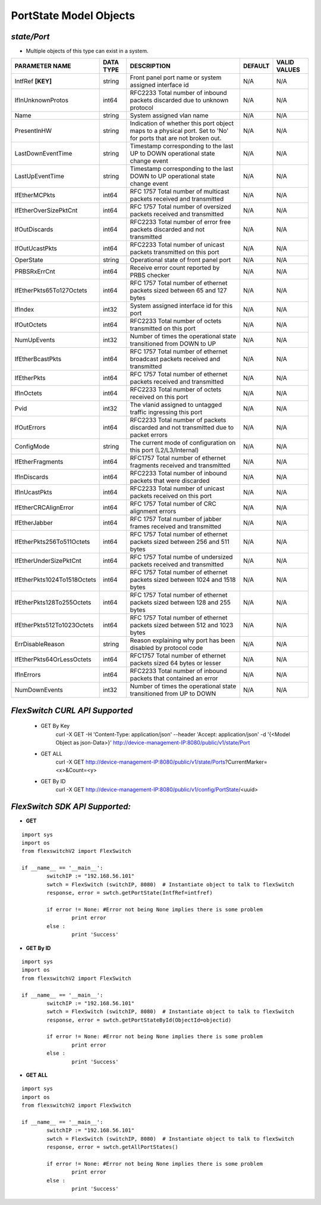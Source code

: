PortState Model Objects
=============================================================

*state/Port*
------------------------------------

- Multiple objects of this type can exist in a system.

+-----------------------------+---------------+--------------------------------+-------------+------------------+
|     **PARAMETER NAME**      | **DATA TYPE** |        **DESCRIPTION**         | **DEFAULT** | **VALID VALUES** |
+-----------------------------+---------------+--------------------------------+-------------+------------------+
| IntfRef **[KEY]**           | string        | Front panel port name or       | N/A         | N/A              |
|                             |               | system assigned interface id   |             |                  |
+-----------------------------+---------------+--------------------------------+-------------+------------------+
| IfInUnknownProtos           | int64         | RFC2233 Total number of        | N/A         | N/A              |
|                             |               | inbound packets discarded due  |             |                  |
|                             |               | to unknown protocol            |             |                  |
+-----------------------------+---------------+--------------------------------+-------------+------------------+
| Name                        | string        | System assigned vlan name      | N/A         | N/A              |
+-----------------------------+---------------+--------------------------------+-------------+------------------+
| PresentInHW                 | string        | Indication of whether this     | N/A         | N/A              |
|                             |               | port object maps to a physical |             |                  |
|                             |               | port. Set to 'No' for ports    |             |                  |
|                             |               | that are not broken out.       |             |                  |
+-----------------------------+---------------+--------------------------------+-------------+------------------+
| LastDownEventTime           | string        | Timestamp corresponding to the | N/A         | N/A              |
|                             |               | last UP to DOWN operational    |             |                  |
|                             |               | state change event             |             |                  |
+-----------------------------+---------------+--------------------------------+-------------+------------------+
| LastUpEventTime             | string        | Timestamp corresponding to the | N/A         | N/A              |
|                             |               | last DOWN to UP operational    |             |                  |
|                             |               | state change event             |             |                  |
+-----------------------------+---------------+--------------------------------+-------------+------------------+
| IfEtherMCPkts               | int64         | RFC 1757 Total number of       | N/A         | N/A              |
|                             |               | multicast packets received and |             |                  |
|                             |               | transmitted                    |             |                  |
+-----------------------------+---------------+--------------------------------+-------------+------------------+
| IfEtherOverSizePktCnt       | int64         | RFC 1757 Total number of       | N/A         | N/A              |
|                             |               | oversized packets received and |             |                  |
|                             |               | transmitted                    |             |                  |
+-----------------------------+---------------+--------------------------------+-------------+------------------+
| IfOutDiscards               | int64         | RFC2233 Total number of error  | N/A         | N/A              |
|                             |               | free packets discarded and not |             |                  |
|                             |               | transmitted                    |             |                  |
+-----------------------------+---------------+--------------------------------+-------------+------------------+
| IfOutUcastPkts              | int64         | RFC2233 Total number of        | N/A         | N/A              |
|                             |               | unicast packets transmitted on |             |                  |
|                             |               | this port                      |             |                  |
+-----------------------------+---------------+--------------------------------+-------------+------------------+
| OperState                   | string        | Operational state of front     | N/A         | N/A              |
|                             |               | panel port                     |             |                  |
+-----------------------------+---------------+--------------------------------+-------------+------------------+
| PRBSRxErrCnt                | int64         | Receive error count reported   | N/A         | N/A              |
|                             |               | by PRBS checker                |             |                  |
+-----------------------------+---------------+--------------------------------+-------------+------------------+
| IfEtherPkts65To127Octets    | int64         | RFC 1757 Total number of       | N/A         | N/A              |
|                             |               | ethernet packets sized between |             |                  |
|                             |               | 65 and 127 bytes               |             |                  |
+-----------------------------+---------------+--------------------------------+-------------+------------------+
| IfIndex                     | int32         | System assigned interface id   | N/A         | N/A              |
|                             |               | for this port                  |             |                  |
+-----------------------------+---------------+--------------------------------+-------------+------------------+
| IfOutOctets                 | int64         | RFC2233 Total number of octets | N/A         | N/A              |
|                             |               | transmitted on this port       |             |                  |
+-----------------------------+---------------+--------------------------------+-------------+------------------+
| NumUpEvents                 | int32         | Number of times the            | N/A         | N/A              |
|                             |               | operational state transitioned |             |                  |
|                             |               | from DOWN to UP                |             |                  |
+-----------------------------+---------------+--------------------------------+-------------+------------------+
| IfEtherBcastPkts            | int64         | RFC 1757 Total number of       | N/A         | N/A              |
|                             |               | ethernet broadcast packets     |             |                  |
|                             |               | received and transmitted       |             |                  |
+-----------------------------+---------------+--------------------------------+-------------+------------------+
| IfEtherPkts                 | int64         | RFC 1757 Total number of       | N/A         | N/A              |
|                             |               | ethernet packets received and  |             |                  |
|                             |               | transmitted                    |             |                  |
+-----------------------------+---------------+--------------------------------+-------------+------------------+
| IfInOctets                  | int64         | RFC2233 Total number of octets | N/A         | N/A              |
|                             |               | received on this port          |             |                  |
+-----------------------------+---------------+--------------------------------+-------------+------------------+
| Pvid                        | int32         | The vlanid assigned to         | N/A         | N/A              |
|                             |               | untagged traffic ingressing    |             |                  |
|                             |               | this port                      |             |                  |
+-----------------------------+---------------+--------------------------------+-------------+------------------+
| IfOutErrors                 | int64         | RFC2233 Total number of        | N/A         | N/A              |
|                             |               | packets discarded and not      |             |                  |
|                             |               | transmitted due to packet      |             |                  |
|                             |               | errors                         |             |                  |
+-----------------------------+---------------+--------------------------------+-------------+------------------+
| ConfigMode                  | string        | The current mode of            | N/A         | N/A              |
|                             |               | configuration on this port     |             |                  |
|                             |               | (L2/L3/Internal)               |             |                  |
+-----------------------------+---------------+--------------------------------+-------------+------------------+
| IfEtherFragments            | int64         | RFC1757 Total number of        | N/A         | N/A              |
|                             |               | ethernet fragments received    |             |                  |
|                             |               | and transmitted                |             |                  |
+-----------------------------+---------------+--------------------------------+-------------+------------------+
| IfInDiscards                | int64         | RFC2233 Total number of        | N/A         | N/A              |
|                             |               | inbound packets that were      |             |                  |
|                             |               | discarded                      |             |                  |
+-----------------------------+---------------+--------------------------------+-------------+------------------+
| IfInUcastPkts               | int64         | RFC2233 Total number of        | N/A         | N/A              |
|                             |               | unicast packets received on    |             |                  |
|                             |               | this port                      |             |                  |
+-----------------------------+---------------+--------------------------------+-------------+------------------+
| IfEtherCRCAlignError        | int64         | RFC 1757 Total number of CRC   | N/A         | N/A              |
|                             |               | alignment errors               |             |                  |
+-----------------------------+---------------+--------------------------------+-------------+------------------+
| IfEtherJabber               | int64         | RFC 1757 Total number of       | N/A         | N/A              |
|                             |               | jabber frames received and     |             |                  |
|                             |               | transmitted                    |             |                  |
+-----------------------------+---------------+--------------------------------+-------------+------------------+
| IfEtherPkts256To511Octets   | int64         | RFC 1757 Total number of       | N/A         | N/A              |
|                             |               | ethernet packets sized between |             |                  |
|                             |               | 256 and 511 bytes              |             |                  |
+-----------------------------+---------------+--------------------------------+-------------+------------------+
| IfEtherUnderSizePktCnt      | int64         | RFC 1757 Total numbe of        | N/A         | N/A              |
|                             |               | undersized packets received    |             |                  |
|                             |               | and transmitted                |             |                  |
+-----------------------------+---------------+--------------------------------+-------------+------------------+
| IfEtherPkts1024To1518Octets | int64         | RFC 1757 Total number of       | N/A         | N/A              |
|                             |               | ethernet packets sized between |             |                  |
|                             |               | 1024 and 1518 bytes            |             |                  |
+-----------------------------+---------------+--------------------------------+-------------+------------------+
| IfEtherPkts128To255Octets   | int64         | RFC 1757 Total number of       | N/A         | N/A              |
|                             |               | ethernet packets sized between |             |                  |
|                             |               | 128 and 255 bytes              |             |                  |
+-----------------------------+---------------+--------------------------------+-------------+------------------+
| IfEtherPkts512To1023Octets  | int64         | RFC 1757 Total number of       | N/A         | N/A              |
|                             |               | ethernet packets sized between |             |                  |
|                             |               | 512 and 1023 bytes             |             |                  |
+-----------------------------+---------------+--------------------------------+-------------+------------------+
| ErrDisableReason            | string        | Reason explaining why port has | N/A         | N/A              |
|                             |               | been disabled by protocol code |             |                  |
+-----------------------------+---------------+--------------------------------+-------------+------------------+
| IfEtherPkts64OrLessOctets   | int64         | RFC1757 Total number of        | N/A         | N/A              |
|                             |               | ethernet packets sized 64      |             |                  |
|                             |               | bytes or lesser                |             |                  |
+-----------------------------+---------------+--------------------------------+-------------+------------------+
| IfInErrors                  | int64         | RFC2233 Total number of        | N/A         | N/A              |
|                             |               | inbound packets that contained |             |                  |
|                             |               | an error                       |             |                  |
+-----------------------------+---------------+--------------------------------+-------------+------------------+
| NumDownEvents               | int32         | Number of times the            | N/A         | N/A              |
|                             |               | operational state transitioned |             |                  |
|                             |               | from UP to DOWN                |             |                  |
+-----------------------------+---------------+--------------------------------+-------------+------------------+



*FlexSwitch CURL API Supported*
------------------------------------

	- GET By Key
		 curl -X GET -H 'Content-Type: application/json' --header 'Accept: application/json' -d '{<Model Object as json-Data>}' http://device-management-IP:8080/public/v1/state/Port
	- GET ALL
		 curl -X GET http://device-management-IP:8080/public/v1/state/Ports?CurrentMarker=<x>&Count=<y>
	- GET By ID
		 curl -X GET http://device-management-IP:8080/public/v1/config/PortState/<uuid>


*FlexSwitch SDK API Supported:*
------------------------------------



- **GET**


::

	import sys
	import os
	from flexswitchV2 import FlexSwitch

	if __name__ == '__main__':
		switchIP := "192.168.56.101"
		swtch = FlexSwitch (switchIP, 8080)  # Instantiate object to talk to flexSwitch
		response, error = swtch.getPortState(IntfRef=intfref)

		if error != None: #Error not being None implies there is some problem
			print error
		else :
			print 'Success'


- **GET By ID**


::

	import sys
	import os
	from flexswitchV2 import FlexSwitch

	if __name__ == '__main__':
		switchIP := "192.168.56.101"
		swtch = FlexSwitch (switchIP, 8080)  # Instantiate object to talk to flexSwitch
		response, error = swtch.getPortStateById(ObjectId=objectid)

		if error != None: #Error not being None implies there is some problem
			print error
		else :
			print 'Success'




- **GET ALL**


::

	import sys
	import os
	from flexswitchV2 import FlexSwitch

	if __name__ == '__main__':
		switchIP := "192.168.56.101"
		swtch = FlexSwitch (switchIP, 8080)  # Instantiate object to talk to flexSwitch
		response, error = swtch.getAllPortStates()

		if error != None: #Error not being None implies there is some problem
			print error
		else :
			print 'Success'


